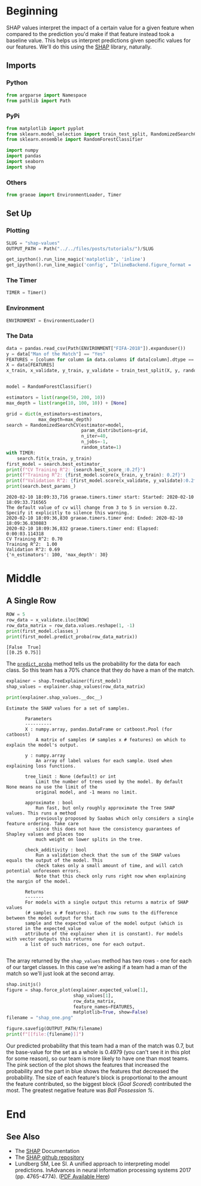 #+BEGIN_COMMENT
.. title: SHAP Values
.. slug: shap-values
.. date: 2020-02-09 17:07:12 UTC-08:00
.. tags: interpret,machine learning,visualization,tutorial
.. category: Machine Learning
.. link: 
.. description: SHapley Additive exPlanations
.. type: text
.. status: 
.. updated: 
#+END_COMMENT
#+OPTIONS: ^:{}
#+TOC: headlines 
* Beginning
  SHAP values interpret the impact of a certain value for a given feature when compared to the prediction you'd make if that feature instead took a baseline value. This helps us interpret predictions given specific values for our features. We'll do this using the [[https://github.com/slundberg/shap][SHAP]] library, naturally.
** Imports
*** Python
#+begin_src jupyter-python :session shap :results none
from argparse import Namespace
from pathlib import Path
#+end_src
*** PyPi
#+begin_src jupyter-python :session shap :results none
from matplotlib import pyplot
from sklearn.model_selection import train_test_split, RandomizedSearchCV
from sklearn.ensemble import RandomForestClassifier

import numpy
import pandas
import seaborn
import shap
#+end_src
*** Others
#+begin_src jupyter-python :session shap :results none
from graeae import EnvironmentLoader, Timer
#+end_src
** Set Up
*** Plotting
#+begin_src jupyter-python :session shap :results none
SLUG = "shap-values"
OUTPUT_PATH = Path("../../files/posts/tutorials/")/SLUG
#+end_src

#+begin_src jupyter-python :session shap :results none
get_ipython().run_line_magic('matplotlib', 'inline')
get_ipython().run_line_magic('config', "InlineBackend.figure_format = 'retina'")
#+end_src
*** The Timer
#+begin_src jupyter-python :session shap :results none
TIMER = Timer()
#+end_src
*** Environment
#+begin_src jupyter-python :session shap :results none
ENVIRONMENT = EnvironmentLoader()
#+end_src
*** The Data
#+begin_src jupyter-python :session shap :results output :exports both
data = pandas.read_csv(Path(ENVIRONMENT["FIFA-2018"]).expanduser())
y = data["Man of the Match"] == "Yes"
FEATURES = [column for column in data.columns if data[column].dtype == numpy.int64]
X = data[FEATURES]
x_train, x_validate, y_train, y_validate = train_test_split(X, y, random_state=1)


model = RandomForestClassifier()

estimators = list(range(50, 200, 10))
max_depth = list(range(10, 100, 10)) + [None]

grid = dict(n_estimators=estimators,
            max_depth=max_depth)
search = RandomizedSearchCV(estimator=model,
                            param_distributions=grid,
                            n_iter=40,
                            n_jobs=-1,
                            random_state=1)
with TIMER:
    search.fit(x_train, y_train)
first_model = search.best_estimator_
print(f"CV Training R^2: {search.best_score_:0.2f}")
print(f"Training R^2: {first_model.score(x_train, y_train): 0.2f}")
print(f"Validation R^2: {first_model.score(x_validate, y_validate):0.2f}")
print(search.best_params_)
#+end_src

#+RESULTS:
: 2020-02-10 18:09:33,716 graeae.timers.timer start: Started: 2020-02-10 18:09:33.716565
: The default value of cv will change from 3 to 5 in version 0.22. Specify it explicitly to silence this warning.
: 2020-02-10 18:09:36,830 graeae.timers.timer end: Ended: 2020-02-10 18:09:36.830883
: 2020-02-10 18:09:36,832 graeae.timers.timer end: Elapsed: 0:00:03.114318
: CV Training R^2: 0.70
: Training R^2:  1.00
: Validation R^2: 0.69
: {'n_estimators': 100, 'max_depth': 30}

* Middle
** A Single Row
#+begin_src jupyter-python :session shap :results output :exports both
ROW = 5
row_data = x_validate.iloc[ROW]
row_data_matrix = row_data.values.reshape(1, -1)
print(first_model.classes_)
print(first_model.predict_proba(row_data_matrix))
#+end_src

#+RESULTS:
: [False  True]
: [[0.25 0.75]]

The [[https://scikit-learn.org/stable/modules/generated/sklearn.ensemble.RandomForestClassifier.html#sklearn.ensemble.RandomForestClassifier.predict_proba][=predict_proba=]] method tells us the probability for the data for each class. So this team has a 70% chance that they do have a man of the match.

#+begin_src jupyter-python :session shap :results none
explainer = shap.TreeExplainer(first_model)
shap_values = explainer.shap_values(row_data_matrix)
#+end_src

#+begin_src jupyter-python :session shap :results output :exports both
print(explainer.shap_values.__doc__)
#+end_src

#+RESULTS:
#+begin_example
 Estimate the SHAP values for a set of samples.

        Parameters
        ----------
        X : numpy.array, pandas.DataFrame or catboost.Pool (for catboost)
            A matrix of samples (# samples x # features) on which to explain the model's output.

        y : numpy.array
            An array of label values for each sample. Used when explaining loss functions.

        tree_limit : None (default) or int
            Limit the number of trees used by the model. By default None means no use the limit of the
            original model, and -1 means no limit.

        approximate : bool
            Run fast, but only roughly approximate the Tree SHAP values. This runs a method
            previously proposed by Saabas which only considers a single feature ordering. Take care
            since this does not have the consistency guarantees of Shapley values and places too
            much weight on lower splits in the tree.

        check_additivity : bool
            Run a validation check that the sum of the SHAP values equals the output of the model. This
            check takes only a small amount of time, and will catch potential unforeseen errors.
            Note that this check only runs right now when explaining the margin of the model.

        Returns
        -------
        For models with a single output this returns a matrix of SHAP values
        (# samples x # features). Each row sums to the difference between the model output for that
        sample and the expected value of the model output (which is stored in the expected_value
        attribute of the explainer when it is constant). For models with vector outputs this returns
        a list of such matrices, one for each output.
        
#+end_example

The array returned by the =shap_values= method has two rows - one for each of our target classes. In this case we're asking if a team had a man of the match so we'll just look at the second array.
#+begin_src jupyter-python :session shap :results output raw :exports both
shap.initjs()
figure = shap.force_plot(explainer.expected_value[1],
                         shap_values[1],
                         row_data_matrix,
                         feature_names=FEATURES,
                         matplotlib=True, show=False)
filename = "shap_one.png"

figure.savefig(OUTPUT_PATH/filename)
print(f"[[file:{filename}]]")
#+end_src

#+RESULTS:
[[file:shap_one.png]]

Our predicted probability that this team had a man of the match was 0.7, but the base-value for the set as a whole is 0.4979 (you can't see it in this plot for some reason), so our team is more likely to have one than most teams. The pink section of the plot shows the features that increased the probability and the part in blue shows the features that decreased the probability. The size of each feature's block is proportional to the amount the feature contributed, so the biggest block (/Goal Scored/) contributed the most. The greatest negative feature was /Ball Possession %/.

* End
** See Also
   - The [[https://shap.readthedocs.io/en/latest/][SHAP]] Documentation
   - The [[https://github.com/slundberg/shap][SHAP github repository]]
   - Lundberg SM, Lee SI. A unified approach to interpreting model predictions. InAdvances in neural information processing systems 2017 (pp. 4765-4774). ([[https://papers.nips.cc/paper/7062-a-unified-approach-to-interpreting-model-predicti][PDF Available Here]])
